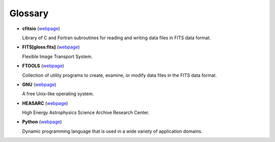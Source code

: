 Glossary========-  **cfitsio** (`webpage <http://heasarc.gsfc.nasa.gov/fitsio/>`_)   Library of C and Fortran subroutines for reading and writing data   files in FITS data format.-  **FITS[gloss:fits]** (`webpage <http://fits.gsfc.nasa.gov/>`_)   Flexible Image Transport System.-  **FTOOLS** (`webpage <http://heasarc.gsfc.nasa.gov/ftools/>`_)   Collection of utility programs to create, examine, or modify data   files in the FITS data format.-  **GNU** (`webpage <http://www.gnu.org/>`_)   A free Unix-like operating system.-  **HEASARC** (`webpage <http://heasarc.gsfc.nasa.gov/>`_)   High Energy Astrophysics Science Archive Research Center.-  **Python** (`webpage <http://www.python.org/>`_)   Dynamic programming language that is used in a wide variety of   application domains.